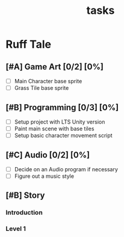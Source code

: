 #+TITLE: tasks

* Ruff Tale
** [#A] Game Art [0/2] [0%]
- [-] Main Character base sprite
- [ ] Grass Tile base sprite
** [#B] Programming [0/3] [0%]
- [-] Setup project with LTS Unity version
- [ ] Paint main scene with base tiles
- [ ] Setup basic character movement script
** [#C] Audio [0/2] [0%]
- [-] Decide on an Audio program if necessary
- [ ] Figure out a music style
** [#B] Story
*** Introduction
*** Level 1

